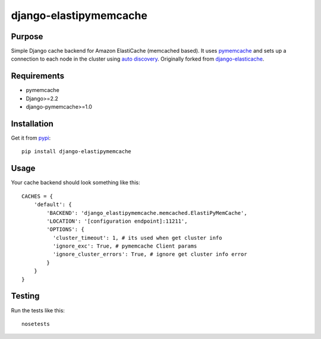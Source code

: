 =======================
django-elastipymemcache
=======================

.. index: README
.. image:: https://travis-ci.org/harikitech/django-elastipymemcache.svg?branch=master
    :target: https://travis-ci.org/harikitech/django-elastipymemcache
.. image:: https://codecov.io/gh/harikitech/django-elastipymemcache/branch/master/graph/badge.svg
    :target: https://codecov.io/gh/harikitech/django-elastipymemcache

Purpose
-------

Simple Django cache backend for Amazon ElastiCache (memcached based). It uses
`pymemcache <https://github.com/pinterest/pymemcache>`_ and sets up a connection to each
node in the cluster using
`auto discovery <http://docs.aws.amazon.com/AmazonElastiCache/latest/UserGuide/AutoDiscovery.html>`_.
Originally forked from `django-elasticache <https://github.com/gusdan/django-elasticache>`_.

Requirements
------------

* pymemcache
* Django>=2.2
* django-pymemcache>=1.0

Installation
------------

Get it from `pypi <http://pypi.python.org/pypi/django-elastipymemcache>`_::

    pip install django-elastipymemcache

Usage
-----

Your cache backend should look something like this::

    CACHES = {
        'default': {
            'BACKEND': 'django_elastipymemcache.memcached.ElastiPyMemCache',
            'LOCATION': '[configuration endpoint]:11211',
            'OPTIONS': {
              'cluster_timeout': 1, # its used when get cluster info
              'ignore_exc': True, # pymemcache Client params
              'ignore_cluster_errors': True, # ignore get cluster info error
            }
        }
    }

Testing
-------

Run the tests like this::

    nosetests
